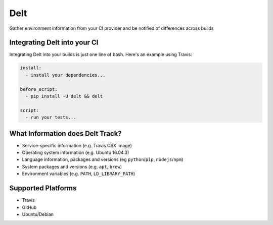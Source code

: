 Delt
====

Gather environment information from your CI provider and be
notified of differences across builds

Integrating Delt into your CI
-----------------------------

Integrating Delt into your builds is just one line of bash.
Here's an example using Travis:

.. code-block:: yaml

    install:
      - install your dependencies...

    before_script:
      - pip install -U delt && delt

    script:
      - run your tests...

What Information does Delt Track?
---------------------------------

- Service-specific information (e.g. Travis OSX image)
- Operating system information (e.g. Ubuntu 16.04.3)
- Language information, packages and versions (eg ``python``/``pip``, ``nodejs``/``npm``)
- System packages and versions (e.g. ``apt``, ``brew``)
- Environment variables (e.g. ``PATH``, ``LD_LIBRARY_PATH``)

Supported Platforms
-------------------

- Travis
- GitHub
- Ubuntu/Debian
